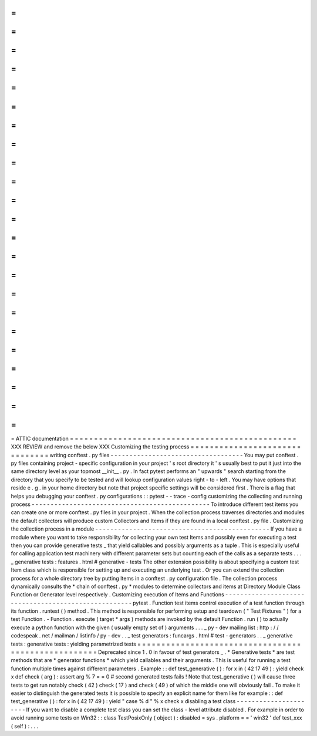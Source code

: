 =
=
=
=
=
=
=
=
=
=
=
=
=
=
=
=
=
=
=
=
=
=
=
=
=
=
=
=
=
=
=
=
=
=
=
=
=
=
=
=
=
=
=
=
=
=
=
ATTIC
documentation
=
=
=
=
=
=
=
=
=
=
=
=
=
=
=
=
=
=
=
=
=
=
=
=
=
=
=
=
=
=
=
=
=
=
=
=
=
=
=
=
=
=
=
=
=
=
=
XXX
REVIEW
and
remove
the
below
XXX
Customizing
the
testing
process
=
=
=
=
=
=
=
=
=
=
=
=
=
=
=
=
=
=
=
=
=
=
=
=
=
=
=
=
=
=
=
writing
conftest
.
py
files
-
-
-
-
-
-
-
-
-
-
-
-
-
-
-
-
-
-
-
-
-
-
-
-
-
-
-
-
-
-
-
-
-
-
-
You
may
put
conftest
.
py
files
containing
project
-
specific
configuration
in
your
project
'
s
root
directory
it
'
s
usually
best
to
put
it
just
into
the
same
directory
level
as
your
topmost
__init__
.
py
.
In
fact
pytest
performs
an
"
upwards
"
search
starting
from
the
directory
that
you
specify
to
be
tested
and
will
lookup
configuration
values
right
-
to
-
left
.
You
may
have
options
that
reside
e
.
g
.
in
your
home
directory
but
note
that
project
specific
settings
will
be
considered
first
.
There
is
a
flag
that
helps
you
debugging
your
conftest
.
py
configurations
:
:
pytest
-
-
trace
-
config
customizing
the
collecting
and
running
process
-
-
-
-
-
-
-
-
-
-
-
-
-
-
-
-
-
-
-
-
-
-
-
-
-
-
-
-
-
-
-
-
-
-
-
-
-
-
-
-
-
-
-
-
-
-
-
To
introduce
different
test
items
you
can
create
one
or
more
conftest
.
py
files
in
your
project
.
When
the
collection
process
traverses
directories
and
modules
the
default
collectors
will
produce
custom
Collectors
and
Items
if
they
are
found
in
a
local
conftest
.
py
file
.
Customizing
the
collection
process
in
a
module
-
-
-
-
-
-
-
-
-
-
-
-
-
-
-
-
-
-
-
-
-
-
-
-
-
-
-
-
-
-
-
-
-
-
-
-
-
-
-
-
-
-
-
-
-
-
If
you
have
a
module
where
you
want
to
take
responsibility
for
collecting
your
own
test
Items
and
possibly
even
for
executing
a
test
then
you
can
provide
generative
tests
_
that
yield
callables
and
possibly
arguments
as
a
tuple
.
This
is
especially
useful
for
calling
application
test
machinery
with
different
parameter
sets
but
counting
each
of
the
calls
as
a
separate
tests
.
.
.
_
generative
tests
:
features
.
html
#
generative
-
tests
The
other
extension
possibility
is
about
specifying
a
custom
test
Item
class
which
is
responsible
for
setting
up
and
executing
an
underlying
test
.
Or
you
can
extend
the
collection
process
for
a
whole
directory
tree
by
putting
Items
in
a
conftest
.
py
configuration
file
.
The
collection
process
dynamically
consults
the
*
chain
of
conftest
.
py
*
modules
to
determine
collectors
and
items
at
Directory
Module
Class
Function
or
Generator
level
respectively
.
Customizing
execution
of
Items
and
Functions
-
-
-
-
-
-
-
-
-
-
-
-
-
-
-
-
-
-
-
-
-
-
-
-
-
-
-
-
-
-
-
-
-
-
-
-
-
-
-
-
-
-
-
-
-
-
-
-
-
-
-
-
-
pytest
.
Function
test
items
control
execution
of
a
test
function
through
its
function
.
runtest
(
)
method
.
This
method
is
responsible
for
performing
setup
and
teardown
(
"
Test
Fixtures
"
)
for
a
test
Function
.
-
Function
.
execute
(
target
*
args
)
methods
are
invoked
by
the
default
Function
.
run
(
)
to
actually
execute
a
python
function
with
the
given
(
usually
empty
set
of
)
arguments
.
.
.
_
py
-
dev
mailing
list
:
http
:
/
/
codespeak
.
net
/
mailman
/
listinfo
/
py
-
dev
.
.
_
test
generators
:
funcargs
.
html
#
test
-
generators
.
.
_
generative
tests
:
generative
tests
:
yielding
parametrized
tests
=
=
=
=
=
=
=
=
=
=
=
=
=
=
=
=
=
=
=
=
=
=
=
=
=
=
=
=
=
=
=
=
=
=
=
=
=
=
=
=
=
=
=
=
=
=
=
=
=
=
=
=
Deprecated
since
1
.
0
in
favour
of
test
generators
_
.
*
Generative
tests
*
are
test
methods
that
are
*
generator
functions
*
which
yield
callables
and
their
arguments
.
This
is
useful
for
running
a
test
function
multiple
times
against
different
parameters
.
Example
:
:
def
test_generative
(
)
:
for
x
in
(
42
17
49
)
:
yield
check
x
def
check
(
arg
)
:
assert
arg
%
7
=
=
0
#
second
generated
tests
fails
!
Note
that
test_generative
(
)
will
cause
three
tests
to
get
run
notably
check
(
42
)
check
(
17
)
and
check
(
49
)
of
which
the
middle
one
will
obviously
fail
.
To
make
it
easier
to
distinguish
the
generated
tests
it
is
possible
to
specify
an
explicit
name
for
them
like
for
example
:
:
def
test_generative
(
)
:
for
x
in
(
42
17
49
)
:
yield
"
case
%
d
"
%
x
check
x
disabling
a
test
class
-
-
-
-
-
-
-
-
-
-
-
-
-
-
-
-
-
-
-
-
-
-
If
you
want
to
disable
a
complete
test
class
you
can
set
the
class
-
level
attribute
disabled
.
For
example
in
order
to
avoid
running
some
tests
on
Win32
:
:
class
TestPosixOnly
(
object
)
:
disabled
=
sys
.
platform
=
=
'
win32
'
def
test_xxx
(
self
)
:
.
.
.
